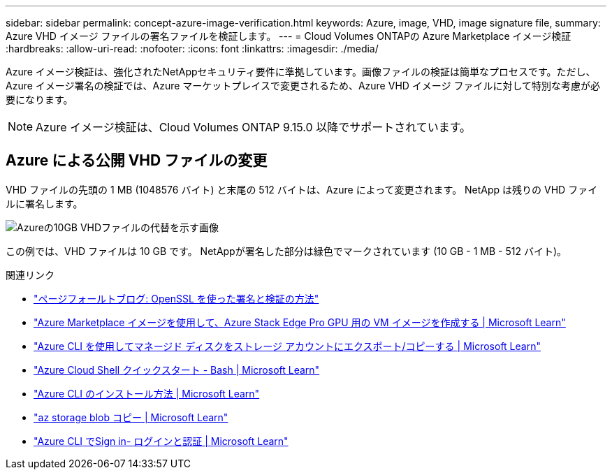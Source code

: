 ---
sidebar: sidebar 
permalink: concept-azure-image-verification.html 
keywords: Azure, image, VHD, image signature file, 
summary: Azure VHD イメージ ファイルの署名ファイルを検証します。 
---
= Cloud Volumes ONTAPの Azure Marketplace イメージ検証
:hardbreaks:
:allow-uri-read: 
:nofooter: 
:icons: font
:linkattrs: 
:imagesdir: ./media/


[role="lead"]
Azure イメージ検証は、強化されたNetAppセキュリティ要件に準拠しています。画像ファイルの検証は簡単なプロセスです。ただし、Azure イメージ署名の検証では、Azure マーケットプレイスで変更されるため、Azure VHD イメージ ファイルに対して特別な考慮が必要になります。


NOTE: Azure イメージ検証は、Cloud Volumes ONTAP 9.15.0 以降でサポートされています。



== Azure による公開 VHD ファイルの変更

VHD ファイルの先頭の 1 MB (1048576 バイト) と末尾の 512 バイトは、Azure によって変更されます。  NetApp は残りの VHD ファイルに署名します。

image:screenshot_azure_vhd_10gb.png["Azureの10GB VHDファイルの代替を示す画像"]

この例では、VHD ファイルは 10 GB です。  NetAppが署名した部分は緑色でマークされています (10 GB - 1 MB - 512 バイト)。

.関連リンク
* https://pagefault.blog/2019/04/22/how-to-sign-and-verify-using-openssl/["ページフォールトブログ: OpenSSL を使った署名と検証の方法"^]
* https://docs.microsoft.com/en-us/azure/databox-online/azure-stack-edge-gpu-create-virtual-machine-marketplace-image["Azure Marketplace イメージを使用して、Azure Stack Edge Pro GPU 用の VM イメージを作成する | Microsoft Learn"^]
* https://docs.microsoft.com/en-us/azure/virtual-machines/scripts/copy-managed-disks-vhd-to-storage-account["Azure CLI を使用してマネージド ディスクをストレージ アカウントにエクスポート/コピーする | Microsoft Learn"^]
* https://learn.microsoft.com/en-us/azure/cloud-shell/quickstart["Azure Cloud Shell クイックスタート - Bash | Microsoft Learn"^]
* https://learn.microsoft.com/en-us/cli/azure/install-azure-cli["Azure CLI のインストール方法 | Microsoft Learn"^]
* https://learn.microsoft.com/en-us/cli/azure/storage/blob/copy?view=azure-cli-latest#az-storage-blob-copy-start["az storage blob コピー | Microsoft Learn"^]
* https://learn.microsoft.com/en-us/cli/azure/authenticate-azure-cli["Azure CLI でSign in- ログインと認証 | Microsoft Learn"^]

